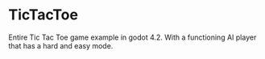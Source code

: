 * TicTacToe

Entire Tic Tac Toe game example in godot 4.2. With a functioning AI player that has a hard and easy mode.

